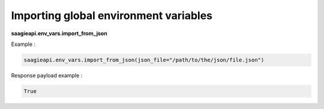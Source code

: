 Importing global environment variables
--------------------------------------

**saagieapi.env_vars.import_from_json**

Example :

.. code:: python

   saagieapi.env_vars.import_from_json(json_file="/path/to/the/json/file.json")

Response payload example :

.. code:: python

   True